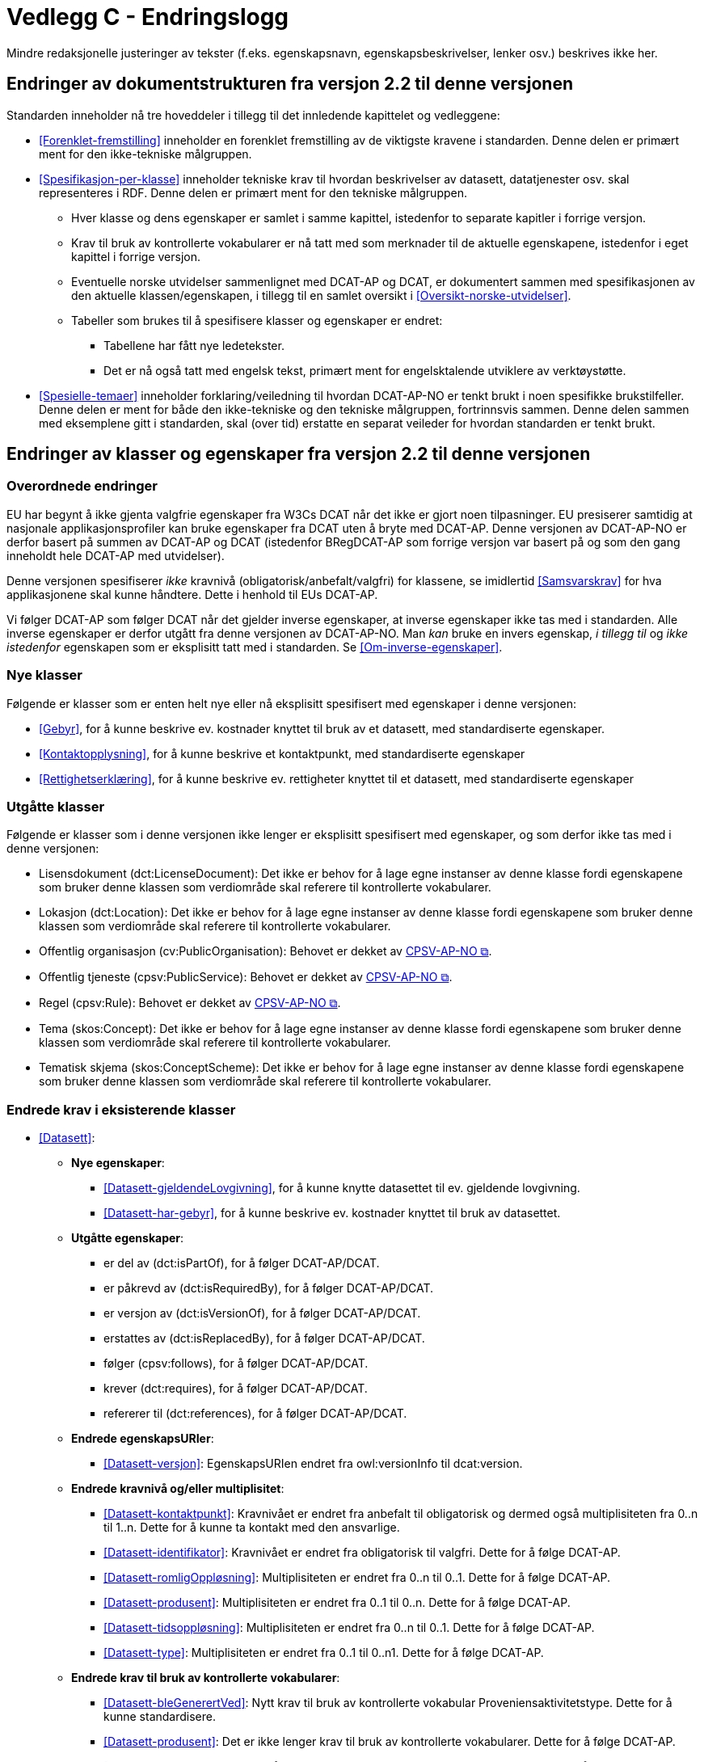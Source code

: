= Vedlegg C - Endringslogg [[Endringslogg]]

Mindre redaksjonelle justeringer av tekster (f.eks. egenskapsnavn, egenskapsbeskrivelser, lenker osv.) beskrives ikke her.

== Endringer av dokumentstrukturen fra versjon 2.2 til denne versjonen 

:xrefstyle: short

Standarden inneholder nå tre hoveddeler i tillegg til det innledende kapittelet og vedleggene:

* <<Forenklet-fremstilling>>  inneholder en forenklet fremstilling av de viktigste kravene i standarden. Denne delen er primært ment for den ikke-tekniske målgruppen. 

* <<Spesifikasjon-per-klasse>>  inneholder tekniske krav til hvordan beskrivelser av datasett, datatjenester osv. skal representeres i RDF. Denne delen er primært ment for den tekniske målgruppen.  
** Hver klasse og dens egenskaper er samlet i samme kapittel, istedenfor to separate kapitler i forrige versjon.
** Krav til bruk av kontrollerte vokabularer er nå tatt med som merknader til de aktuelle egenskapene, istedenfor i eget kapittel i forrige versjon. 
** Eventuelle norske utvidelser sammenlignet med DCAT-AP og DCAT, er dokumentert sammen med spesifikasjonen av den aktuelle klassen/egenskapen, i tillegg til en samlet oversikt i <<Oversikt-norske-utvidelser>>. 

** Tabeller som brukes til å spesifisere klasser og egenskaper er endret:

*** Tabellene har fått nye ledetekster.
*** Det er nå også tatt med engelsk tekst, primært ment for engelsktalende utviklere av verktøystøtte. 

* <<Spesielle-temaer>> inneholder forklaring/veiledning til hvordan DCAT-AP-NO er tenkt brukt i noen spesifikke brukstilfeller. Denne delen er ment for både den ikke-tekniske og den tekniske målgruppen, fortrinnsvis sammen. Denne delen sammen med eksemplene gitt i standarden, skal (over tid) erstatte en separat veileder for hvordan standarden er tenkt brukt. 

:xrefstyle: full

== Endringer av klasser og egenskaper fra versjon 2.2 til denne versjonen

=== Overordnede endringer

EU har begynt å ikke gjenta valgfrie egenskaper fra W3Cs DCAT når det ikke er gjort noen tilpasninger. EU presiserer samtidig at nasjonale applikasjonsprofiler kan bruke egenskaper fra DCAT uten å bryte med DCAT-AP. Denne versjonen av DCAT-AP-NO er derfor basert på summen av DCAT-AP og DCAT (istedenfor BRegDCAT-AP som forrige versjon var basert på og som den gang inneholdt hele DCAT-AP med utvidelser). 

Denne versjonen spesifiserer _ikke_ kravnivå (obligatorisk/anbefalt/valgfri) for klassene, se imidlertid <<Samsvarskrav>> for hva applikasjonene skal kunne håndtere. Dette i henhold til EUs DCAT-AP. 

Vi følger DCAT-AP som følger DCAT når det gjelder inverse egenskaper, at inverse egenskaper ikke tas med i standarden. Alle inverse egenskaper er derfor utgått fra denne versjonen av DCAT-AP-NO. Man __kan__ bruke en invers egenskap, _i tillegg til_ og _ikke istedenfor_ egenskapen som er eksplisitt tatt med i standarden. Se <<Om-inverse-egenskaper>>.

=== Nye klasser

Følgende er klasser som er enten helt nye eller nå eksplisitt spesifisert med egenskaper i denne versjonen: 

* <<Gebyr>>, for å kunne beskrive ev. kostnader knyttet til bruk av et datasett, med standardiserte egenskaper.
* <<Kontaktopplysning>>, for å kunne beskrive et kontaktpunkt, med standardiserte egenskaper
* <<Rettighetserklæring>>, for å kunne beskrive ev. rettigheter knyttet til et datasett, med standardiserte egenskaper

=== Utgåtte klasser

Følgende er klasser som i denne versjonen ikke lenger er eksplisitt spesifisert med egenskaper, og som derfor ikke tas med i denne versjonen: 

* Lisensdokument (dct:LicenseDocument): Det ikke er behov for å lage egne instanser av denne klasse fordi egenskapene som bruker denne klassen som verdiområde skal referere til kontrollerte vokabularer.
* Lokasjon (dct:Location): Det ikke er behov for å lage egne instanser av denne klasse fordi egenskapene som bruker denne klassen som verdiområde skal referere til kontrollerte vokabularer.
* Offentlig organisasjon (cv:PublicOrganisation): Behovet er dekket av https://data.norge.no/specification/cpsv-ap-no[CPSV-AP-NO &#x29C9;, window="_blank", role="ext-link"]. 
* Offentlig tjeneste (cpsv:PublicService): Behovet er dekket av https://data.norge.no/specification/cpsv-ap-no[CPSV-AP-NO &#x29C9;, window="_blank", role="ext-link"].
* Regel (cpsv:Rule): Behovet er dekket av https://data.norge.no/specification/cpsv-ap-no[CPSV-AP-NO &#x29C9;, window="_blank", role="ext-link"].
* Tema (skos:Concept): Det ikke er behov for å lage egne instanser av denne klasse fordi egenskapene som bruker denne klassen som verdiområde skal referere til kontrollerte vokabularer.
* Tematisk skjema (skos:ConceptScheme): Det ikke er behov for å lage egne instanser av denne klasse fordi egenskapene som bruker denne klassen som verdiområde skal referere til kontrollerte vokabularer.

=== Endrede krav i eksisterende klasser

* <<Datasett>>: 
** *Nye egenskaper*:
*** <<Datasett-gjeldendeLovgivning>>, for å kunne knytte datasettet til ev. gjeldende lovgivning.
*** <<Datasett-har-gebyr>>, for å kunne beskrive ev. kostnader knyttet til bruk av datasettet.

** *Utgåtte egenskaper*: 
*** er del av (dct:isPartOf), for å følger DCAT-AP/DCAT.
*** er påkrevd av (dct:isRequiredBy), for å følger DCAT-AP/DCAT.
*** er versjon av (dct:isVersionOf), for å følger DCAT-AP/DCAT.
*** erstattes av (dct:isReplacedBy), for å følger DCAT-AP/DCAT.
*** følger (cpsv:follows), for å følger DCAT-AP/DCAT.
*** krever (dct:requires), for å følger DCAT-AP/DCAT.
*** refererer til (dct:references), for å følger DCAT-AP/DCAT.

** *Endrede egenskapsURIer*: 
*** <<Datasett-versjon>>: EgenskapsURIen endret fra owl:versionInfo til dcat:version.

** *Endrede kravnivå og/eller multiplisitet*: 
*** <<Datasett-kontaktpunkt>>: Kravnivået er endret fra anbefalt til obligatorisk og dermed også multiplisiteten fra 0..n til 1..n. Dette for å kunne ta kontakt med den ansvarlige.
*** <<Datasett-identifikator>>: Kravnivået er endret fra obligatorisk til valgfri. Dette for å følge DCAT-AP. 
*** <<Datasett-romligOppløsning>>: Multiplisiteten er endret fra 0..n til 0..1. Dette for å følge DCAT-AP. 
*** <<Datasett-produsent>>: Multiplisiteten er endret fra 0..1 til 0..n. Dette for å følge DCAT-AP. 
*** <<Datasett-tidsoppløsning>>: Multiplisiteten er endret fra 0..n til 0..1. Dette for å følge DCAT-AP. 
*** <<Datasett-type>>: Multiplisiteten er endret fra 0..1 til 0..n1. Dette for å følge DCAT-AP. 

** *Endrede krav til bruk av kontrollerte vokabularer*: 
*** <<Datasett-bleGenerertVed>>: Nytt krav til bruk av kontrollerte vokabular Proveniensaktivitetstype. Dette for å kunne standardisere. 
*** <<Datasett-produsent>>: Det er ikke lenger krav til bruk av kontrollerte vokabularer. Dette for å følge DCAT-AP.
*** <<Datasett-tema>>: EuroVoc er utgått fra kravet til bruk av kontrollerte vokabularer. Dette for å følge DCAT-AP. 

* <<Datasettserie>>: 
** *Nye egenskaper*:
*** <<Datasettserie-beskrivelse>>, for å følger DCAT-AP/DCAT. 
*** <<Datasettserie-endringsdato>>, for å følger DCAT-AP/DCAT. 
*** <<Datasettserie-frekvens>>, for å følger DCAT-AP/DCAT. 
*** <<Datasettserie-gjeldendeLovgivning>>, for å følger DCAT-AP/DCAT.
*** <<Datasettserie-kontaktpunkt>>, for å følger DCAT-AP/DCAT. 
*** <<Datasettserie-tema>>, for å følger DCAT-AP/DCAT. 
*** <<Datasettserie-tittel>>, for å følger DCAT-AP/DCAT. 
** <<Datasettserie-utgivelsesdato>>, for å følger DCAT-AP/DCAT. 
*** <<Datasettseire-utgiver>>, for å følger DCAT-AP/DCAT.. 
*** <<Datasettserie-tidsrom>>, for å følger DCAT-AP/DCAT.

** *Utgåtte egenskaper*: 
*** følger (cpsv:follows), for å følger DCAT-AP/DCAT.

** *Endrede kravnivå og/eller multiplisitet*: 
*** <<Datasettserie-første>>: Kravnivået endret fra obligatorisk til anbefalt og dermed også multiplisiteten fra 1..1 til 0..1. Dette fordi ikke alle datasettserier er ordnede.   


* <<Datatjeneste>>: 
** *Nye egenskaper*:
*** <<Datatjeneste-gjeldendeLovgivning>>, for å følger DCAT-AP/DCAT.
*** <<Datatjeneste-versjon>>, for å følger DCAT-AP/DCAT.
*** <<Datatjeneste-versjonsmerknad>>, for å følger DCAT-AP/DCAT.

** *Endrede kravnivå og/eller multiplisitet*: 
*** <<Datatjeneste-kontaktpunkt>>: Kravnivået er endret fra anbefalt til obligatorisk og dermed også multiplisiteten fra 0..n til 1..n. Dette for å kunne ta kontakt med den ansvarlige.
*** <<Datatjeneste-identifikator>>: Kravnivået er endret fra obligatorisk til valgfri. Dette for å følge DCAT-AP/DCAT.
*** <<Datatjeneste-i-samsvar-med>>: Kravnivået er endret fra valgfri til anbefalt. Dette for å følge DCAT-AP/DCAT.

** *Endrede krav til bruk av kontrollerte vokabularer*: 
*** <<Datatjeneste-tema>>: EuroVoc er utgått fra kravet til bruk av kontrollerte vokabularer. Dette for å følge DCAT-AP. 

* <<Distribusjon>>: 
** *Nye egenskaper*:
*** <<Distribusjon-gjeldendeLovgivning>>, for å følger DCAT-AP/DCAT.

** *Endrede kravnivå og/eller multiplisitet*: 
*** <<Distribusjon-medietype>>: Multiplisiteten endret fra 0..n til 0..1. Dette for å følge DCAT-AP/DCAT.
*** <<Distribusjon-romlig-oppløsning>>: Multiplisiteten endret fra 0..n til 0..1. Dette for å følge DCAT-AP/DCAT.
*** <<Distribusjon-tidsoppløsning>>: Multiplisiteten endret fra 0..n til 0..1. Dette for å følge DCAT-AP/DCAT.
*** <<Distribusjon-format>>: Multiplisiteten endret fra 0..n til 0..1. Dette for å følge DCAT-AP/DCAT.

** *Endrede krav til bruk av kontrollerte vokabularer*: 
*** <<Distribusjon-komprimeringsformat>>: Tilføyet kravet til å bruke kontrollert vokabular IANA Medida Types, som et felles vokabular for denne egenskapen. 
*** <<Distribusjon-pakkeformat>>: Tilføyet kravet til å bruke kontrollert vokabular IANA Medida Types, som et felles vokabular for denne egenskapen.  

*** <<Distribusjon-status>>: ADMS status vocabulary er erstattet med EUs kontrollerte vokabular for Distribution status. 


* <<Katalog>>: 
** *Nye egenskaper*:
*** <<Katalog-kontaktpunkt>>, for å kunne oppgi kontaktopplysninger til den ansvarlige.
*** <<Katalog-gjeldendeLovgivning>>, for å følge DCAT-AP/DCAT.
*** <<Katalog-tidsrom>>, for å følge DCAT-AP/DCAT.

** *Utgåtte egenskaper*: 
*** er del av (dct:isPartOf), for å følge DCAT-AP/DCAT.
*** frekvens (dct:accrualPeriodicity), for å følge DCAT-AP/DCAT.
*** opphav (dct:provenance), for å følge DCAT-AP/DCAT.

** *Endrede kravnivå og/eller multiplisitet*: 
*** <<Katalog-identifikator>>: Kravnivået endret fra obligatorisk til valgfri og dermed også multiplisiteten fra 1..1 til 0..1. Dette for å følge DCAT-AP/DCAT.

** *Endrede krav til bruk av kontrollerte vokabularer*: 
*** <<Katalog-produsent>>: Kravet om bruk av EUs kontrollerte vokabular Corporate body utgått. Dette for å følge DCAT-AP/DCAT.
*** <<Katalog-temaer>>: EuroVoc utgått og Data theme tilføyet i kravet om bruk av kontrollerte vokabularer. 

* <<Katalogpost>>: 
** *Endrede kravnivå og/eller multiplisitet*: 
*** <<Katalogpost-i-samsvar-med>>: Multiplisiteten endret fra 0..1 til 0..n. Dette for å følge DCAT-AP/DCAT.
** *Endrede krav til bruk av kontrollerte vokabularer*: 
*** <<Katalogpost-status>>: ADMS status vocabulary er erstattet av EUs kontrollerte vokabular for Distribution status. Dette for å samkjøre med tilsvarende egenskaper i de andre klassene. 

* <<RegulativRessurs>>: 
** *Nye egenskaper*:
*** <<RegulativRessurs-språk>>, for å kunne oppgi språk. 
***  <<RegulativRessurs-tittel>>, for å kunne oppgi tittel. 
** *Endrede kravnivå og/eller multiplisitet*: 
*** <<RegulativRessurs-identifikator>>: Multiplisiteten endret fra 0..n til 0..1. Denne type ressurser bør ha maks. én identifikator. Dette også for å samkjøre med https://data.norge.no/specification/cpsv-ap-no[CPSV-AP-NO &#x29C9;, window="_blank", role="ext-link"]. 
*** <<RegulativRessurs-type>>: Kravnivået endret fra obligatorisk til anbefalt, og multiplisiteten fra 0..n til 0..1 (denne type ressurser bør være av maks. én type). Dette for å samkjøre med https://data.norge.no/specification/cpsv-ap-no[CPSV-AP-NO &#x29C9;, window="_blank", role="ext-link"].

* <<Sjekksum>>: 
** *Endrede krav til bruk av kontrollerte vokabularer*: 
*** <<Sjekksum-algoritme>>: Føyet til krav om å velge en av algoritmene, istedenfor å referere til en gitt algoritme som verdiområde/range. Dette for å følge DCAT-AP/DCAT. 

* <<Standard>> 
** *Endrede egenskapsURIer*:
*** <<Standard-harVersjonsnummer>>: EgenskapsURIen endret fra owl:versionInfo til dcat:version. Dette for å samkjøre med tilsvarende egenskaper i de andre klassene. 
